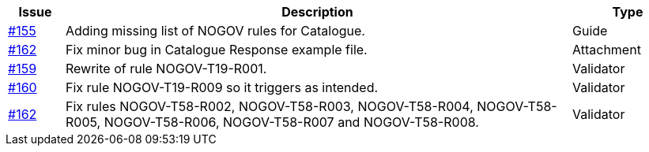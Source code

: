 [cols="1,9,2", options="header"]
|===
| Issue | Description | Type

| link:https://github.com/difi/vefa-validator-conf/issues/155[#155]
| Adding missing list of NOGOV rules for Catalogue.
| Guide

| link:https://github.com/difi/vefa-validator-conf/issues/162[#162]
| Fix minor bug in Catalogue Response example file.
| Attachment

| link:https://github.com/difi/vefa-validator-conf/issues/159[#159]
| Rewrite of rule NOGOV-T19-R001.
| Validator

| link:https://github.com/difi/vefa-validator-conf/issues/160[#160]
| Fix rule NOGOV-T19-R009 so it triggers as intended.
| Validator

| link:https://github.com/difi/vefa-validator-conf/issues/162[#162]
| Fix rules NOGOV-T58-R002, NOGOV-T58-R003, NOGOV-T58-R004, NOGOV-T58-R005, NOGOV-T58-R006, NOGOV-T58-R007 and NOGOV-T58-R008.
| Validator

|===
